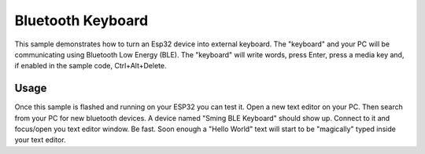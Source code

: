 Bluetooth Keyboard
==================

This sample demonstrates how to turn an Esp32 device into external keyboard. 
The "keyboard" and your PC will be communicating using Bluetooth Low Energy (BLE).
The "keyboard" will write words, press Enter, press a media key and, if enabled in the sample code, Ctrl+Alt+Delete.

Usage
-----
Once this sample is flashed and running on your ESP32 you can test it.
Open a new text editor on your PC. Then search from your PC for new bluetooth devices. 
A device named "Sming BLE Keyboard" should show up. Connect to it and focus/open you text editor window.
Be fast. Soon enough a "Hello World" text will start to be "magically" typed inside your text editor.